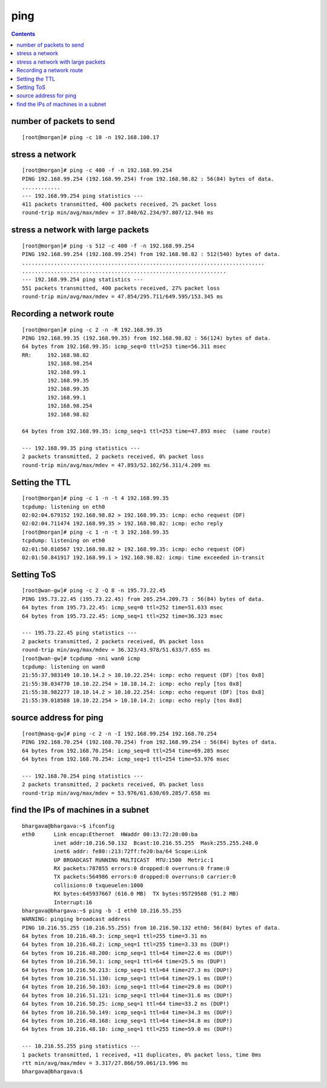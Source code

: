 ping
====

.. contents::

number of packets to send
-------------------------
::

        [root@morgan]# ping -c 10 -n 192.168.100.17


stress a network
----------------
::

        [root@morgan]# ping -c 400 -f -n 192.168.99.254
        PING 192.168.99.254 (192.168.99.254) from 192.168.98.82 : 56(84) bytes of data.
        ............
        --- 192.168.99.254 ping statistics ---
        411 packets transmitted, 400 packets received, 2% packet loss
        round-trip min/avg/max/mdev = 37.840/62.234/97.807/12.946 ms
 

stress a network with large packets
-----------------------------------
::

        [root@morgan]# ping -s 512 -c 400 -f -n 192.168.99.254
        PING 192.168.99.254 (192.168.99.254) from 192.168.98.82 : 512(540) bytes of data.
        ............................................................................
        ................................................................
        --- 192.168.99.254 ping statistics ---
        551 packets transmitted, 400 packets received, 27% packet loss
        round-trip min/avg/max/mdev = 47.854/295.711/649.595/153.345 ms

Recording a network route
-------------------------
::

        [root@morgan]# ping -c 2 -n -R 192.168.99.35
        PING 192.168.99.35 (192.168.99.35) from 192.168.98.82 : 56(124) bytes of data.
        64 bytes from 192.168.99.35: icmp_seq=0 ttl=253 time=56.311 msec
        RR:     192.168.98.82
                192.168.98.254
                192.168.99.1
                192.168.99.35
                192.168.99.35
                192.168.99.1
                192.168.98.254
                192.168.98.82

        64 bytes from 192.168.99.35: icmp_seq=1 ttl=253 time=47.893 msec  (same route)

        --- 192.168.99.35 ping statistics ---
        2 packets transmitted, 2 packets received, 0% packet loss
        round-trip min/avg/max/mdev = 47.893/52.102/56.311/4.209 ms

Setting the TTL
---------------
::

        [root@morgan]# ping -c 1 -n -t 4 192.168.99.35
        tcpdump: listening on eth0
        02:02:04.679152 192.168.98.82 > 192.168.99.35: icmp: echo request (DF)
        02:02:04.711474 192.168.99.35 > 192.168.98.82: icmp: echo reply
        [root@morgan]# ping -c 1 -n -t 3 192.168.99.35
        tcpdump: listening on eth0
        02:01:50.810567 192.168.98.82 > 192.168.99.35: icmp: echo request (DF)
        02:01:50.841917 192.168.99.1 > 192.168.98.82: icmp: time exceeded in-transit
          

Setting ToS
-----------
::

        [root@wan-gw]# ping -c 2 -Q 8 -n 195.73.22.45
        PING 195.73.22.45 (195.73.22.45) from 205.254.209.73 : 56(84) bytes of data.
        64 bytes from 195.73.22.45: icmp_seq=0 ttl=252 time=51.633 msec
        64 bytes from 195.73.22.45: icmp_seq=1 ttl=252 time=36.323 msec

        --- 195.73.22.45 ping statistics ---
        2 packets transmitted, 2 packets received, 0% packet loss
        round-trip min/avg/max/mdev = 36.323/43.978/51.633/7.655 ms
        [root@wan-gw]# tcpdump -nni wan0 icmp
        tcpdump: listening on wan0
        21:55:37.983149 10.10.14.2 > 10.10.22.254: icmp: echo request (DF) [tos 0x8] 
        21:55:38.034770 10.10.22.254 > 10.10.14.2: icmp: echo reply [tos 0x8] 
        21:55:38.982277 10.10.14.2 > 10.10.22.254: icmp: echo request (DF) [tos 0x8] 
        21:55:39.018588 10.10.22.254 > 10.10.14.2: icmp: echo reply [tos 0x8]
          

source address for ping
-----------------------
::

        [root@masq-gw]# ping -c 2 -n -I 192.168.99.254 192.168.70.254
        PING 192.168.70.254 (192.168.70.254) from 192.168.99.254 : 56(84) bytes of data.
        64 bytes from 192.168.70.254: icmp_seq=0 ttl=254 time=69.285 msec
        64 bytes from 192.168.70.254: icmp_seq=1 ttl=254 time=53.976 msec

        --- 192.168.70.254 ping statistics ---
        2 packets transmitted, 2 packets received, 0% packet loss
        round-trip min/avg/max/mdev = 53.976/61.630/69.285/7.658 ms
         

find the IPs of machines in a subnet
------------------------------------
::

        bhargava@bhargava:~$ ifconfig
        eth0      Link encap:Ethernet  HWaddr 00:13:72:20:00:ba
                  inet addr:10.216.50.132  Bcast:10.216.55.255  Mask:255.255.248.0
                  inet6 addr: fe80::213:72ff:fe20:ba/64 Scope:Link
                  UP BROADCAST RUNNING MULTICAST  MTU:1500  Metric:1
                  RX packets:787855 errors:0 dropped:0 overruns:0 frame:0
                  TX packets:564986 errors:0 dropped:0 overruns:0 carrier:0
                  collisions:0 txqueuelen:1000
                  RX bytes:645937667 (616.0 MB)  TX bytes:95729588 (91.2 MB)
                  Interrupt:16
        bhargava@bhargava:~$ ping -b -I eth0 10.216.55.255
        WARNING: pinging broadcast address
        PING 10.216.55.255 (10.216.55.255) from 10.216.50.132 eth0: 56(84) bytes of data.
        64 bytes from 10.216.48.3: icmp_seq=1 ttl=255 time=3.31 ms
        64 bytes from 10.216.48.2: icmp_seq=1 ttl=255 time=3.33 ms (DUP!)
        64 bytes from 10.216.48.200: icmp_seq=1 ttl=64 time=22.6 ms (DUP!)
        64 bytes from 10.216.50.1: icmp_seq=1 ttl=64 time=25.5 ms (DUP!)
        64 bytes from 10.216.50.213: icmp_seq=1 ttl=64 time=27.3 ms (DUP!)
        64 bytes from 10.216.51.130: icmp_seq=1 ttl=64 time=29.1 ms (DUP!)
        64 bytes from 10.216.50.103: icmp_seq=1 ttl=64 time=29.8 ms (DUP!)
        64 bytes from 10.216.51.121: icmp_seq=1 ttl=64 time=31.6 ms (DUP!)
        64 bytes from 10.216.50.25: icmp_seq=1 ttl=64 time=33.2 ms (DUP!)
        64 bytes from 10.216.50.149: icmp_seq=1 ttl=64 time=34.3 ms (DUP!)
        64 bytes from 10.216.48.168: icmp_seq=1 ttl=64 time=34.8 ms (DUP!)
        64 bytes from 10.216.48.10: icmp_seq=1 ttl=255 time=59.0 ms (DUP!)

        --- 10.216.55.255 ping statistics ---
        1 packets transmitted, 1 received, +11 duplicates, 0% packet loss, time 0ms
        rtt min/avg/max/mdev = 3.317/27.866/59.061/13.996 ms
        bhargava@bhargava:$ 

